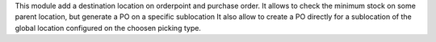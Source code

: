 This module add a destination location on orderpoint and purchase order.
It allows to check the minimum stock on some parent location, but generate a PO on a specific sublocation
It also allow to create a PO directly for a sublocation of the global location configured on the choosen picking type.
